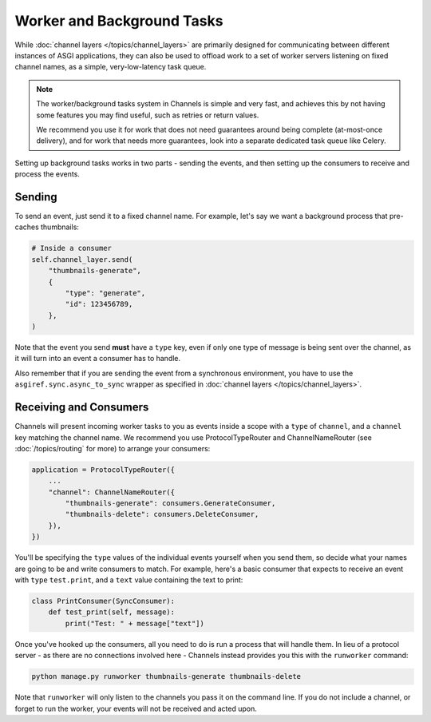 Worker and Background Tasks
===========================

While :doc:`channel layers </topics/channel_layers>` are primarily designed for
communicating between different instances of ASGI applications, they can also
be used to offload work to a set of worker servers listening on fixed channel
names, as a simple, very-low-latency task queue.

.. note::

    The worker/background tasks system in Channels is simple and very fast,
    and achieves this by not having some features you may find useful, such as
    retries or return values.

    We recommend you use it for work that does not need guarantees around
    being complete (at-most-once delivery), and for work that needs more
    guarantees, look into a separate dedicated task queue like Celery.

Setting up background tasks works in two parts - sending the events, and then
setting up the consumers to receive and process the events.


Sending
-------

To send an event, just send it to a fixed channel name. For example, let's say
we want a background process that pre-caches thumbnails:

.. code-block:: python

    # Inside a consumer
    self.channel_layer.send(
        "thumbnails-generate",
        {
            "type": "generate",
            "id": 123456789,
        },
    )

Note that the event you send **must** have a ``type`` key, even if only one
type of message is being sent over the channel, as it will turn into an event
a consumer has to handle.

Also remember that if you are sending the event from a synchronous environment,
you have to use the ``asgiref.sync.async_to_sync`` wrapper as specified in
:doc:`channel layers </topics/channel_layers>`.

Receiving and Consumers
-----------------------

Channels will present incoming worker tasks to you as events inside a scope
with a ``type`` of ``channel``, and a ``channel`` key matching the channel
name. We recommend you use ProtocolTypeRouter and ChannelNameRouter (see
:doc:`/topics/routing` for more) to arrange your consumers:

.. code-block:: python

    application = ProtocolTypeRouter({
        ...
        "channel": ChannelNameRouter({
            "thumbnails-generate": consumers.GenerateConsumer,
            "thumbnails-delete": consumers.DeleteConsumer,
        }),
    })

You'll be specifying the ``type`` values of the individual events yourself
when you send them, so decide what your names are going to be and write
consumers to match. For example, here's a basic consumer that expects to
receive an event with ``type`` ``test.print``, and a ``text`` value containing
the text to print:

.. code-block:: python

    class PrintConsumer(SyncConsumer):
        def test_print(self, message):
            print("Test: " + message["text"])

Once you've hooked up the consumers, all you need to do is run a process that
will handle them. In lieu of a protocol server - as there are no connections
involved here - Channels instead provides you this with the ``runworker``
command:

.. code-block:: text

    python manage.py runworker thumbnails-generate thumbnails-delete

Note that ``runworker`` will only listen to the channels you pass it on the
command line. If you do not include a channel, or forget to run the worker,
your events will not be received and acted upon.
